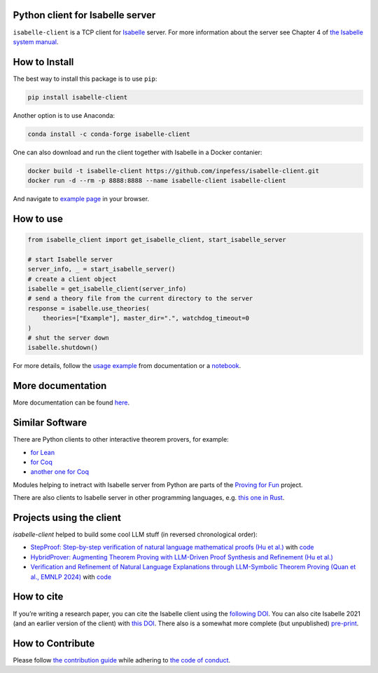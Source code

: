 |PyPI version|\ |Anaconda version|\ |CircleCI|\ |Documentation Status|\ |codecov|\ |DOI|

Python client for Isabelle server
=================================

``isabelle-client`` is a TCP client for
`Isabelle <https://isabelle.in.tum.de>`__ server. For more information
about the server see Chapter 4 of `the Isabelle system
manual <https://isabelle.in.tum.de/dist/Isabelle2025/doc/system.pdf#page=52>`__.

How to Install
==============

The best way to install this package is to use ``pip``:

.. code:: sh

   pip install isabelle-client


Another option is to use Anaconda:

.. code:: sh
	  
   conda install -c conda-forge isabelle-client 

One can also download and run the client together with Isabelle in a
Docker contanier:

.. code:: sh

   docker build -t isabelle-client https://github.com/inpefess/isabelle-client.git
   docker run -d --rm -p 8888:8888 --name isabelle-client isabelle-client

And navigate to `example page <http://localhost:8888/lab/tree/isabelle-client-examples/example.ipynb>`__
in your browser.

How to use
==========

.. code:: python

   from isabelle_client import get_isabelle_client, start_isabelle_server
   
   # start Isabelle server
   server_info, _ = start_isabelle_server()
   # create a client object
   isabelle = get_isabelle_client(server_info)
   # send a theory file from the current directory to the server
   response = isabelle.use_theories(
       theories=["Example"], master_dir=".", watchdog_timeout=0
   )
   # shut the server down
   isabelle.shutdown()


For more details, follow the `usage example
<https://isabelle-client.readthedocs.io/en/latest/example.html>`__
from documentation or a `notebook
<https://github.com/inpefess/isabelle-client/blob/master/examples/example.ipynb>`__.

More documentation
==================

More documentation can be found
`here <https://isabelle-client.readthedocs.io/en/latest>`__.

Similar Software
================

There are Python clients to other interactive theorem provers, for
example:

* `for Lean
  <https://github.com/leanprover-community/lean-client-python>`__
* `for Coq <https://github.com/IBM/pycoq>`__
* `another one for Coq <https://github.com/ejgallego/pycoq>`__

Modules helping to inetract with Isabelle server from Python are
parts of the `Proving for Fun
<https://github.com/maxhaslbeck/proving-contest-backends>`__ project.

There are also clients to Isabelle server in other programming
languages, e.g. `this one in Rust
<https://lib.rs/crates/isabelle-client>`__.

Projects using the client
=========================

`isabelle-client` helped to build some cool LLM stuff (in reversed
chronological order):

* `StepProof: Step-by-step verification of natural language
  mathematical proofs (Hu et al.)
  <https://doi.org/10.48550/arXiv.2506.10558>`__ with `code
  <https://github.com/r1nIGa/STEP-PROOF>`__
* `HybridProver: Augmenting Theorem Proving with LLM-Driven Proof
  Synthesis and Refinement (Hu et al.)
  <https://doi.org/10.48550/arXiv.2505.15740>`__
* `Verification and Refinement of Natural Language Explanations
  through LLM-Symbolic Theorem Proving (Quan et al., EMNLP 2024)
  <https://doi.org/10.18653/v1/2024.emnlp-main.172>`__ with `code
  <https://github.com/neuro-symbolic-ai/explanation_refinement>`__

How to cite
===========

If you’re writing a research paper, you can cite the Isabelle client
using the `following DOI
<https://doi.org/10.1007/978-3-031-16681-5_24>`__. You can also cite
Isabelle 2021 (and an earlier version of the client) with `this DOI
<https://doi.org/10.1007/978-3-030-81097-9_20>`__. There also is a
somewhat more complete (but unpublished) `pre-print
<https://arxiv.org/abs/2212.11173>`__.

How to Contribute
=================

Please follow `the contribution guide <https://isabelle-client.readthedocs.io/en/latest/contributing.html>`__ while adhering to `the code of conduct <https://isabelle-client.readthedocs.io/en/latest/code-of-conduct.html>`__.


.. |PyPI version| image:: https://badge.fury.io/py/isabelle-client.svg
   :target: https://badge.fury.io/py/isabelle-client
.. |Anaconda version| image:: https://anaconda.org/conda-forge/isabelle-client/badges/version.svg
   :target: https://anaconda.org/conda-forge/isabelle-client
.. |CircleCI| image:: https://circleci.com/gh/inpefess/isabelle-client.svg?style=svg
   :target: https://circleci.com/gh/inpefess/isabelle-client
.. |Documentation Status| image:: https://readthedocs.org/projects/isabelle-client/badge/?version=latest
   :target: https://isabelle-client.readthedocs.io/en/latest/?badge=latest
.. |codecov| image:: https://codecov.io/gh/inpefess/isabelle-client/branch/master/graph/badge.svg
   :target: https://codecov.io/gh/inpefess/isabelle-client
.. |DOI| image:: https://img.shields.io/badge/DOI-10.1007%2F978--3--031--16681--5__24-blue
   :target: https://doi.org/10.1007/978-3-031-16681-5_24
